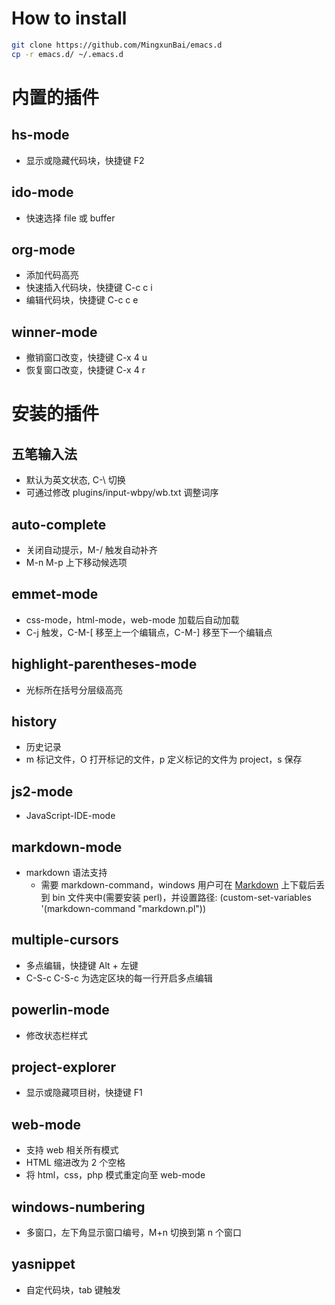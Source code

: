 * How to install

 #+BEGIN_SRC bash
     git clone https://github.com/MingxunBai/emacs.d
     cp -r emacs.d/ ~/.emacs.d
 #+END_SRC

* 内置的插件

** hs-mode
   - 显示或隐藏代码块，快捷键 F2

** ido-mode
   - 快速选择 file 或 buffer

** org-mode
   - 添加代码高亮
   - 快速插入代码块，快捷键 C-c c i
   - 编辑代码块，快捷键 C-c c e

** winner-mode
   - 撤销窗口改变，快捷键 C-x 4 u
   - 恢复窗口改变，快捷键 C-x 4 r

* 安装的插件

** 五笔输入法
   - 默认为英文状态, C-\ 切换
   - 可通过修改 plugins/input-wbpy/wb.txt 调整词序

** auto-complete
   - 关闭自动提示，M-/ 触发自动补齐
   - M-n M-p 上下移动候选项

** emmet-mode
   - css-mode，html-mode，web-mode 加载后自动加载
   - C-j 触发，C-M-[ 移至上一个编辑点，C-M-] 移至下一个编辑点

** highlight-parentheses-mode
   - 光标所在括号分层级高亮

** history
   - 历史记录
   - m 标记文件，O 打开标记的文件，p 定义标记的文件为 project，s 保存

** js2-mode
   - JavaScript-IDE-mode

** markdown-mode
  - markdown 语法支持
    + 需要 markdown-command，windows 用户可在 [[http://daringfireball.net/projects/markdown/][Markdown]] 上下载后丢到 bin 文件夹中(需要安装 perl)，并设置路径: (custom-set-variables '(markdown-command "markdown.pl"))

** multiple-cursors
   - 多点编辑，快捷键 Alt + 左键
   - C-S-c C-S-c 为选定区块的每一行开启多点编辑

** powerlin-mode
  - 修改状态栏样式

** project-explorer
   - 显示或隐藏项目树，快捷键 F1

** web-mode
   - 支持 web 相关所有模式
   - HTML 缩进改为 2 个空格
   - 将 html，css，php 模式重定向至 web-mode

** windows-numbering
   - 多窗口，左下角显示窗口编号，M+n 切换到第 n 个窗口

** yasnippet
   - 自定代码块，tab 键触发
